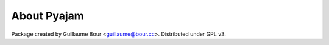 About Pyajam
============

Package created by Guillaume Bour <guillaume@bour.cc>.
Distributed under GPL v3.
